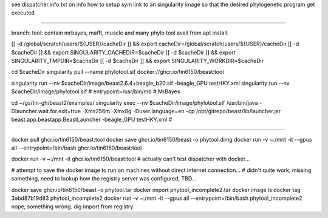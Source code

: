 see dispatcher.info.txt on info how to setup sym link to an singularity image
so that the desired phylogenetic program get executed

~~~~

branch:
tool:   contain mrbayes, mafft, muscle and many phylo tool avail from apt install.

[[ -d /global/scratch/users/${USER}/cacheDir ]] && export cacheDir=/global/scratch/users/${USER}/cacheDir
[[ -d $cacheDir ]] && export SINGULARITY_CACHEDIR=$cacheDir
[[ -d $cacheDir ]] && export SINGULARITY_TMPDIR=$cacheDir
[[ -d $cacheDir ]] && export SINGULARITY_WORKDIR=$cacheDir

cd $cacheDir
singularity pull --name phylotool.sif  docker://ghcr.io/tin6150/beast:tool



singularity run --nv $cacheDir/image/beast2.6.4+beagle_b20.sif -beagle_GPU testHKY.xml
singularity run --nv $cacheDir/image/phylotool.sif  # entrypoint=/usr/bin/mb # MrBayes

cd ~/gs/tin-gh/beast2/examples/
singularity exec --nv $cacheDir/image/phylotool.sif /usr/bin/java -Dlauncher.wait.for.exit=true -Xms256m -Xmx8g -Duser.language=en -cp /opt/gitrepo/beast/lib/launcher.jar beast.app.beastapp.BeastLauncher -beagle_GPU testHKY.xml # 

~~~~

docker pull ghcr.io/tin6150/beast:tool
docker save ghcr.io/tin6150/beast -o phytool.dimg
docker run -v ~:/mnt -it --gpus all --entrypoint=/bin/bash ghcr.io/tin6150/beast:tool

docker run -v ~:/mnt -it  ghcr.io/tin6150/beast:tool
#  actually can't test dispatcher with docker... 

# attempt to save the docker image to run on machines without direct internet connection...
# didn't quite work, missing something, need to lookup how the registry server was configured, TBD...

docker save ghcr.io/tin6150/beast -o phytool.tar
docker import  phytool_incomplete2.tar
docker image ls
docker tag 3abd87b19d83 phytool_incomplete2
docker run -v ~:/mnt -it --gpus all --entrypoint=/bin/bash phytool_incomplete2
nope, something wrong.  dig import from registry

